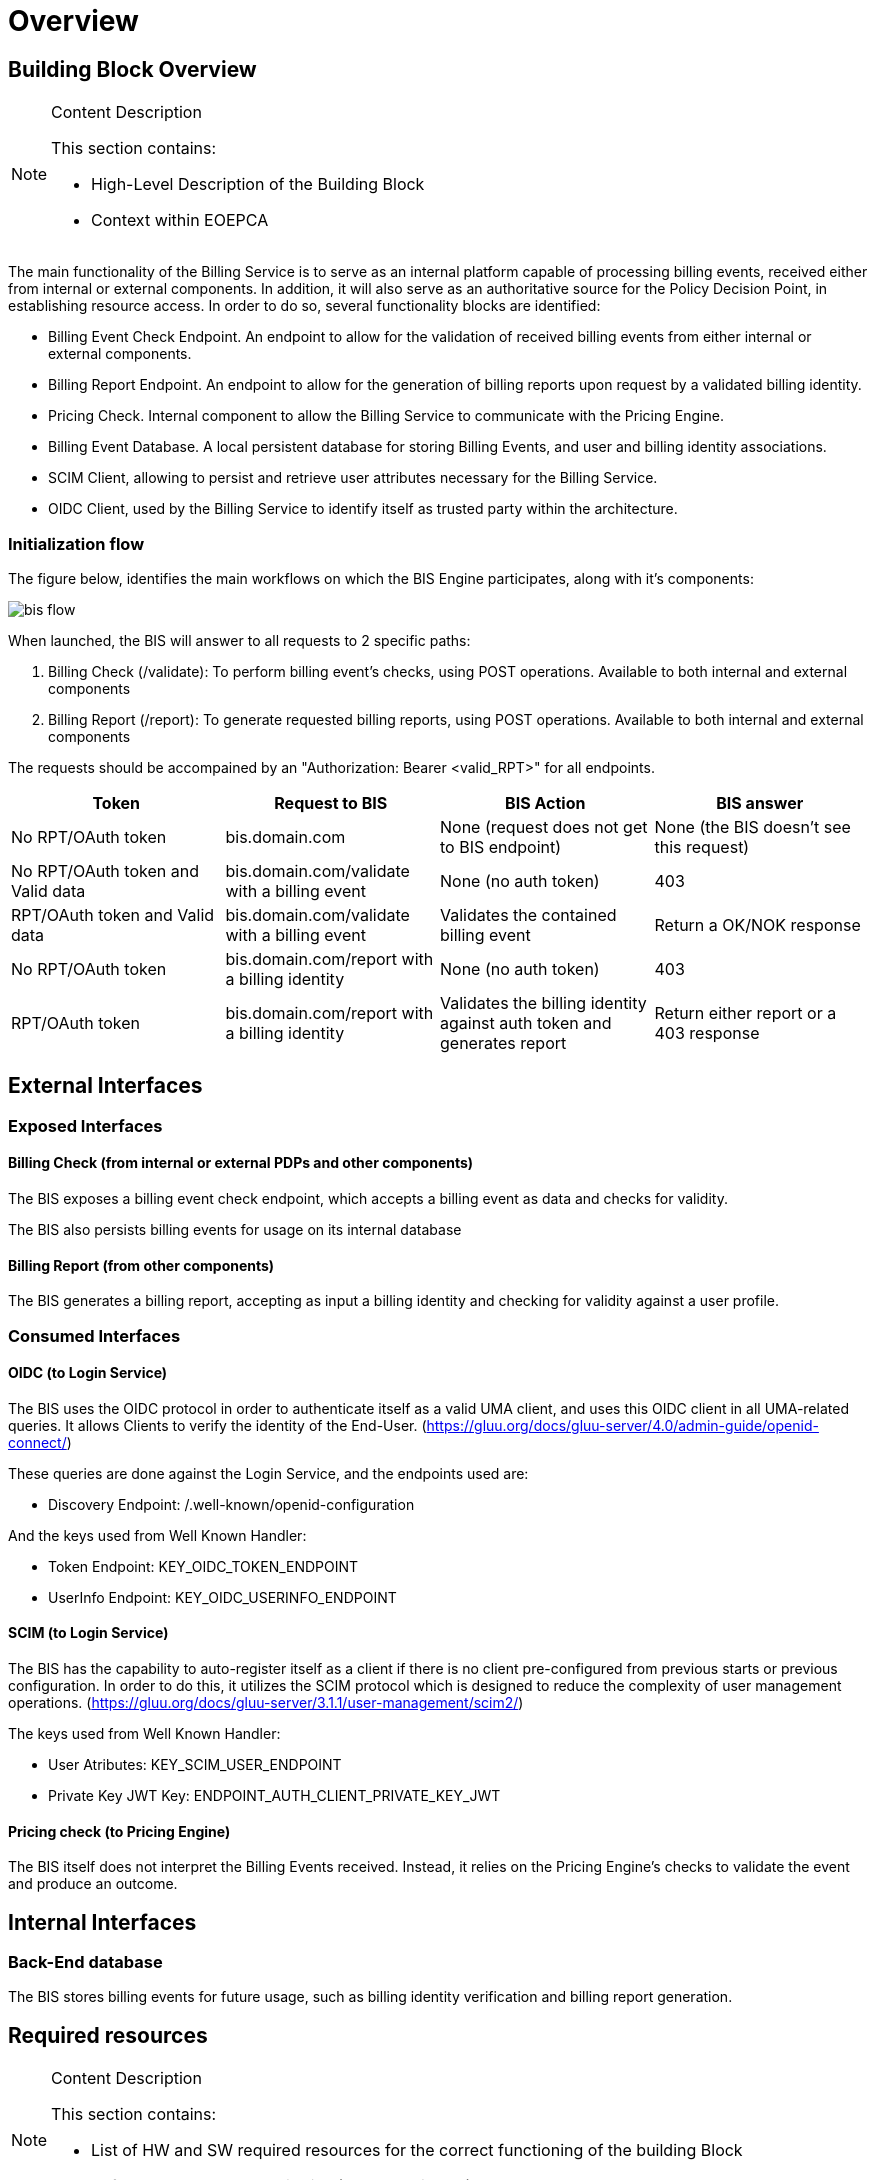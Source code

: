 [[mainOverview]]
= Overview

== Building Block Overview

[NOTE]
.Content Description
================================
This section contains:

* High-Level Description of the Building Block
* Context within EOEPCA
================================

The main functionality of the Billing Service is to serve as an internal platform capable of processing billing events, received either from internal or external components. In addition, it will also serve as an authoritative source for the Policy Decision Point, in establishing resource access. In order to do so, several functionality blocks are identified:

* Billing Event Check Endpoint. An endpoint to allow for the validation of received billing events from either internal or external components.
* Billing Report Endpoint. An endpoint to allow for the generation of billing reports upon request by a validated billing identity.
* Pricing Check. Internal component to allow the Billing Service to communicate with the Pricing Engine.
* Billing Event Database. A local persistent database for storing Billing Events, and user and billing identity associations.
* SCIM Client, allowing to persist and retrieve user attributes necessary for the Billing Service.
* OIDC Client, used by the Billing Service to identify itself as trusted party within the architecture.

=== Initialization flow

The figure below, identifies the main workflows on which the BIS Engine participates, along with it's components:

image::../images/bis_flow.png[top=5%, align=right, pdfwidth=6.5in]


When launched, the BIS will answer to all requests to 2 specific paths:

. Billing Check (/validate): To perform billing event's checks, using POST operations. Available to both internal and external components
. Billing Report (/report): To generate requested billing reports, using POST operations. Available to both internal and external components

The requests should be accompained by an "Authorization: Bearer <valid_RPT>" for all endpoints.

[cols="4*"]
|===
| Token | Request to BIS | BIS Action | BIS answer

| No RPT/OAuth token | bis.domain.com | None (request does not get to BIS endpoint) | None (the BIS doesn't see this request)
| No RPT/OAuth token and Valid data | bis.domain.com/validate with a billing event | None (no auth token) | 403
| RPT/OAuth token and Valid data | bis.domain.com/validate with a billing event | Validates the contained billing event | Return a OK/NOK response
| No RPT/OAuth token | bis.domain.com/report with a billing identity | None (no auth token) | 403
| RPT/OAuth token | bis.domain.com/report with a billing identity | Validates the billing identity against auth token and generates report | Return either report or a 403 response

|===


== External Interfaces

=== Exposed Interfaces

==== Billing Check (from internal or external PDPs and other components)

The BIS exposes a billing event check endpoint, which accepts a billing event as data and checks for validity.

The BIS also persists billing events for usage on its internal database

==== Billing Report (from other components)

The BIS generates a billing report, accepting as input a billing identity and checking for validity against a user profile.

=== Consumed Interfaces

==== OIDC (to Login Service) 

The BIS uses the OIDC protocol in order to authenticate itself as a valid UMA client, and uses this OIDC client in all UMA-related queries. It allows Clients to verify the identity of the End-User. (https://gluu.org/docs/gluu-server/4.0/admin-guide/openid-connect/)

These queries are done against the Login Service, and the endpoints used are:

* Discovery Endpoint: /.well-known/openid-configuration

And the keys used from Well Known Handler:

* Token Endpoint: KEY_OIDC_TOKEN_ENDPOINT
* UserInfo Endpoint: KEY_OIDC_USERINFO_ENDPOINT

==== SCIM (to Login Service)

The BIS has the capability to auto-register itself as a client if there is no client pre-configured from previous starts or previous configuration. In order to do this, it utilizes the SCIM protocol which is designed to reduce the complexity of user management operations. (https://gluu.org/docs/gluu-server/3.1.1/user-management/scim2/)

The keys used from Well Known Handler:

* User Atributes: KEY_SCIM_USER_ENDPOINT
* Private Key JWT Key: ENDPOINT_AUTH_CLIENT_PRIVATE_KEY_JWT

==== Pricing check (to Pricing Engine)

The BIS itself does not interpret the Billing Events received. Instead, it relies on the Pricing Engine's checks to validate the event and produce an outcome.

== Internal Interfaces

=== Back-End database

The BIS stores billing events for future usage, such as billing identity verification and billing report generation.

== Required resources

[NOTE]
.Content Description
================================
This section contains:

* List of HW and SW required resources for the correct functioning of the building Block
* References to open repositories (when applicable)

================================

=== Software

The following Open-Source Software is required to support the deployment and integration of the Policy Enforcement Point:

* EOEPCA's SCIM Client - https://github.com/EOEPCA/um-common-scim-client
* EOEPCA's OpenID - https://github.com/EOEPCA/um-common-oidc-client
* EOEPCA's Well Known Handler - https://github.com/EOEPCA/well-known-handler
* Flask - https://github.com/pallets/flask
* MongoDB for python - https://pymongo.readthedocs.io/en/stable/index.html

== Static Architecture 

[NOTE]
.Content Description
================================
This section contains:

* Diagram and description of the major logical components within the Building Block

================================

With the diagram below, you can see how the connection between the back-end database and the bis-engine:

image::../images/bis_flow.png[top=5%, align=right, pdfwidth=6.5in]

The BIS is composed of two main components:

* The BIS service (related to the endpoint that are exposed): This component will expose and consume the endpoints that we commented before. For this it will be necessary to establish a client for SCIM and another for OIDC.

* And a Back-end Database: This component store all information related to billing events and serves as backbone for the endpoint's functions.

The next section <<mainDesign>>:: contains detailed descriptions and references needed to understand the intricacies of this component.

== Use cases

[NOTE]
.Content Description
================================
This section contains:

* Diagrams and definition of the use cases covered by this Building Block

================================

=== Billing Event Check Use Case

image::../images/use_case.png[top=5%, align=center]

When the BIS receives a request on the Billing Event Check endpoint, we proceed to validate it, by passing data to the Pricing Engine for checks. Upon positive response from the Pricing Engine, we store the Billing Event on the local database, for future reporting, and reply to the request. If the Pricing Engine denies a check, the BIS denies the Event check.


=== Billing Report generation

When the BIS receives a request on the Billing Report endpoint, we proceed to check the received billing identity, present in the data parameter, against the user identity contained in the passed authentication token, in the header, by using the OIDC endpoint of the Login Service.

If validation is successful, the BIS then proceeds to query the local database for billing events that match the billing identity, and replies with an array in json format, containing the matching events.

If validation is unsucessful, the BIS denies the request.